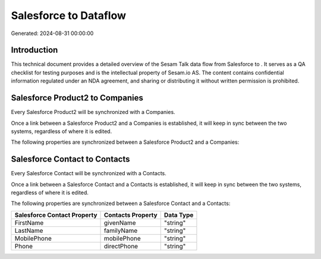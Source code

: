 =======================
Salesforce to  Dataflow
=======================

Generated: 2024-08-31 00:00:00

Introduction
------------

This technical document provides a detailed overview of the Sesam Talk data flow from Salesforce to . It serves as a QA checklist for testing purposes and is the intellectual property of Sesam.io AS. The content contains confidential information regulated under an NDA agreement, and sharing or distributing it without written permission is prohibited.

Salesforce Product2 to  Companies
---------------------------------
Every Salesforce Product2 will be synchronized with a  Companies.

Once a link between a Salesforce Product2 and a  Companies is established, it will keep in sync between the two systems, regardless of where it is edited.

The following properties are synchronized between a Salesforce Product2 and a  Companies:

.. list-table::
   :header-rows: 1

   * - Salesforce Product2 Property
     -  Companies Property
     -  Data Type


Salesforce Contact to  Contacts
-------------------------------
Every Salesforce Contact will be synchronized with a  Contacts.

Once a link between a Salesforce Contact and a  Contacts is established, it will keep in sync between the two systems, regardless of where it is edited.

The following properties are synchronized between a Salesforce Contact and a  Contacts:

.. list-table::
   :header-rows: 1

   * - Salesforce Contact Property
     -  Contacts Property
     -  Data Type
   * - FirstName
     - givenName
     - "string"
   * - LastName
     - familyName
     - "string"
   * - MobilePhone
     - mobilePhone
     - "string"
   * - Phone
     - directPhone
     - "string"

